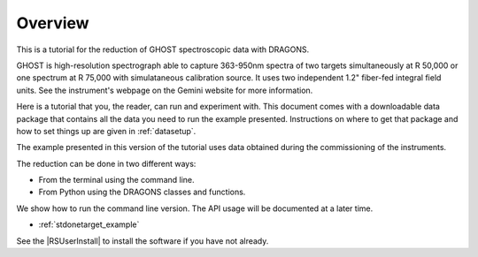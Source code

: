 .. overview.rst

.. _overview:

********
Overview
********

This is a tutorial for the reduction of GHOST spectroscopic data with DRAGONS.

GHOST is high-resolution spectrograph able to capture 363-950nm spectra of two
targets simultaneously at R 50,000 or one spectrum at R 75,000 with
simulataneous calibration source.  It uses two independent 1.2" fiber-fed
integral field units.  See the instrument's webpage on the Gemini website for more
information.

Here is a tutorial that you, the reader, can run and experiment with.  This
document comes with a downloadable data package that contains all the data
you need to run the example presented.  Instructions on where to get that
package and how to set things up are given in :ref:`datasetup`.

The example presented in this version of the tutorial uses data obtained
during the commissioning of the instruments.

The reduction can be done in two different ways:

* From the terminal using the command line.
* From Python using the DRAGONS classes and functions.

We show how to run the command line version.  The API usage will be documented
at a later time.

* :ref:`stdonetarget_example`

See the |RSUserInstall| to install the software if you have not already.
